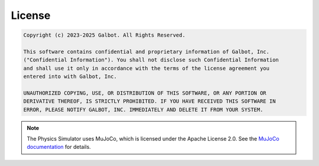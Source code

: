 .. _License:

License
=======

.. code-block:: text
    
    Copyright (c) 2023-2025 Galbot. All Rights Reserved.

    This software contains confidential and proprietary information of Galbot, Inc.
    ("Confidential Information"). You shall not disclose such Confidential Information
    and shall use it only in accordance with the terms of the license agreement you
    entered into with Galbot, Inc.
    
    UNAUTHORIZED COPYING, USE, OR DISTRIBUTION OF THIS SOFTWARE, OR ANY PORTION OR
    DERIVATIVE THEREOF, IS STRICTLY PROHIBITED. IF YOU HAVE RECEIVED THIS SOFTWARE IN
    ERROR, PLEASE NOTIFY GALBOT, INC. IMMEDIATELY AND DELETE IT FROM YOUR SYSTEM.

.. note::
   The Physics Simulator uses MuJoCo, which is licensed under the Apache License 2.0. See the `MuJoCo documentation <https://mujoco.readthedocs.io/en/stable/overview.html>`_ for details.
